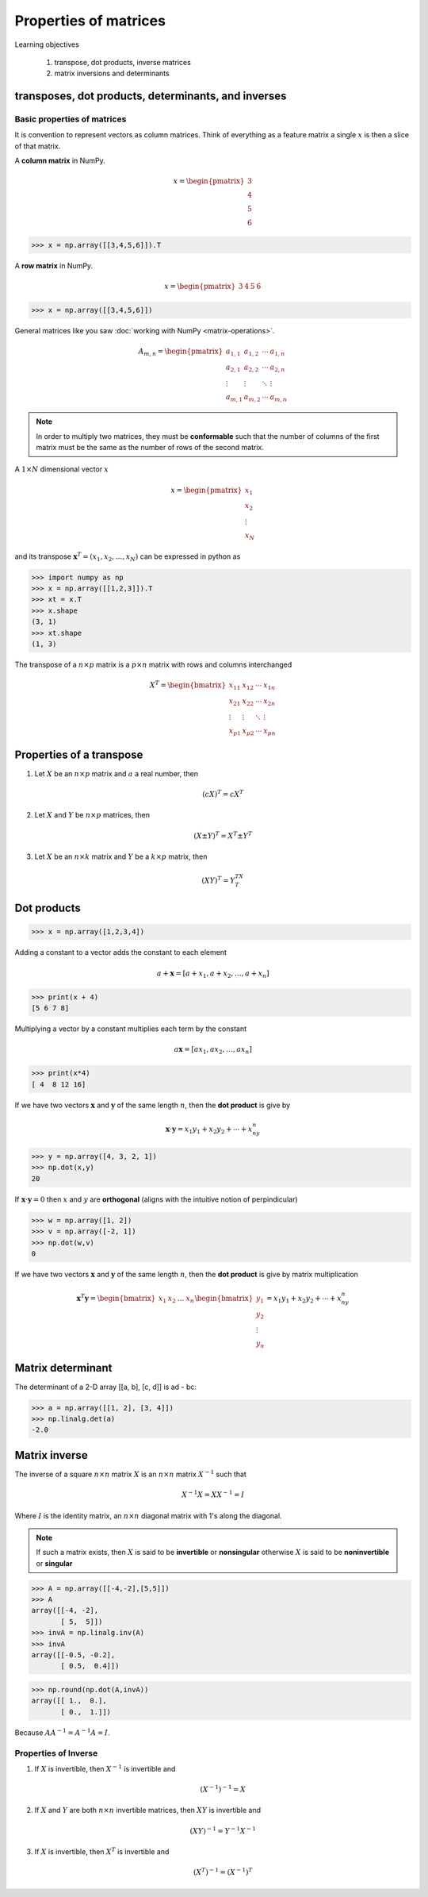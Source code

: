Properties of matrices
=============================

Learning objectives

  1. transpose, dot products, inverse matrices
  2. matrix inversions and determinants 

transposes, dot products, determinants, and inverses
-----------------------------------------------------

Basic properties of matrices
^^^^^^^^^^^^^^^^^^^^^^^^^^^^^^^

It is convention to represent vectors as column matrices.  Think of
everything as a feature matrix a single :math:`x` is then a slice of
that matrix.


A **column matrix** in NumPy.

.. math::
    
    x =
    \begin{pmatrix}
    3  \\
    4  \\
    5  \\
    6  
    \end{pmatrix}

>>> x = np.array([[3,4,5,6]]).T

A **row matrix** in NumPy.

.. math::

    x =
    \begin{pmatrix}
    3 & 4 & 5 & 6
    \end{pmatrix}

>>> x = np.array([[3,4,5,6]])

General matrices like you saw :doc:`working with NumPy <matrix-operations>`.

.. math::

     A_{m,n} =
    \begin{pmatrix}
     a_{1,1} & a_{1,2} & \cdots & a_{1,n} \\
     a_{2,1} & a_{2,2} & \cdots & a_{2,n} \\
     \vdots  & \vdots  & \ddots & \vdots  \\
     a_{m,1} & a_{m,2} & \cdots & a_{m,n}
    \end{pmatrix}

    
.. note:: In order to multiply two matrices, they must be
          **conformable** such that the number of columns of the first
          matrix must be the same as the number of rows of the second
          matrix.


A :math:`1 \times N` dimensional vector :math:`x` 

.. math::

    x =
    \begin{pmatrix}
    x_{1}  \\
    x_{2}  \\
    \vdots \\
    x_{N}
    \end{pmatrix} 

and its transpose :math:`\mathbf{x}^{T} = (x_{1}, x_{2},\ldots,x_{N})` can be expressed in python as

>>> import numpy as np
>>> x = np.array([[1,2,3]]).T
>>> xt = x.T
>>> x.shape
(3, 1)
>>> xt.shape
(1, 3)

The transpose of a :math:`n \times p` matrix is a :math:`p \times n` matrix with rows and columns interchanged

.. math::
   
   X^T =
   \begin{bmatrix}
   x_{11} & x_{12} & \cdots & x_{1n} \\
   x_{21} & x_{22} & \cdots & x_{2n} \\
   \vdots & \vdots & \ddots & \vdots \\
   x_{p1} & x_{p2} & \cdots & x_{pn}
   \end{bmatrix}

Properties of a transpose
---------------------------

1. Let :math:`X` be an :math:`n \times p` matrix and :math:`a` a real number, then

   .. math::
      (cX)^T = cX^T

2. Let :math:`X` and :math:`Y` be :math:`n \times p` matrices, then

   .. math::
      (X \pm Y)^T = X^T \pm Y^T

3. Let :math:`X` be an :math:`n \times k` matrix and :math:`Y` be a :math:`k \times p` matrix, then

   .. math::
      (XY)^T = Y^TX^T

    
Dot products
----------------

>>> x = np.array([1,2,3,4])

Adding a constant to a vector adds the constant to each element

.. math::

   a + \mathbf{x} = [a + x_1, a + x_2, \ldots, a + x_n]

>>> print(x + 4)
[5 6 7 8]

Multiplying a vector by a constant multiplies each term by the constant

.. math::

   a \mathbf{x} = [ax_1, ax_2, \ldots, ax_n]

>>> print(x*4)
[ 4  8 12 16]

If we have two vectors :math:`\mathbf{x}` and :math:`\mathbf{y}`
of the same length :math:`n`, then the **dot product** is give by

.. math::
  \mathbf{x} \cdot \mathbf{y} = x_1 y_1 + x_2 y_2 + \cdots + x_ny_n

>>> y = np.array([4, 3, 2, 1])
>>> np.dot(x,y)
20

If :math:`\mathbf{x} \cdot \mathbf{y} = 0` then :math:`x` and :math:`y` are **orthogonal** (aligns with the intuitive notion of perpindicular)

>>> w = np.array([1, 2])
>>> v = np.array([-2, 1])
>>> np.dot(w,v)
0

If we have two vectors :math:`\mathbf{x}` and :math:`\mathbf{y}` of the
same length :math:`n`, then the **dot product** is give by matrix multiplication

.. math::

   \mathbf{x}^T \mathbf{y} =
   \begin{bmatrix} x_1& x_2 & \ldots & x_n \end{bmatrix}
   \begin{bmatrix}
   y_{1}\\
   y_{2}\\
   \vdots\\
   y_{n}
   \end{bmatrix}  =
   x_1y_1 + x_2y_2 + \cdots + x_ny_n


Matrix determinant
--------------------

The determinant of a 2-D array [[a, b], [c, d]] is ad - bc:

>>> a = np.array([[1, 2], [3, 4]])
>>> np.linalg.det(a)
-2.0

Matrix inverse
----------------

The inverse of a square :math:`n \times n` matrix :math:`X` is an :math:`n \times n` matrix :math:`X^{-1}` such that

.. math::
   X^{-1}X = XX^{-1} = I

Where :math:`I` is the identity matrix, an :math:`n \times n` diagonal matrix with 1's along the diagonal.

.. note:: If such a matrix exists, then :math:`X` is said to be
          **invertible** or **nonsingular** otherwise :math:`X` is
          said to be **noninvertible** or **singular**

>>> A = np.array([[-4,-2],[5,5]])
>>> A
array([[-4, -2],
       [ 5,  5]])
>>> invA = np.linalg.inv(A)
>>> invA
array([[-0.5, -0.2],
       [ 0.5,  0.4]])

>>> np.round(np.dot(A,invA))
array([[ 1.,  0.],
       [ 0.,  1.]])

Because :math:`AA^{-1} = A^{-1}A = I`.

       
Properties of Inverse
^^^^^^^^^^^^^^^^^^^^^^

1. If :math:`X` is invertible, then :math:`X^{-1}` is invertible and

   .. math::
      (X^{-1})^{-1} = X
   
2. If :math:`X` and :math:`Y` are both :math:`n \times n` invertible
   matrices, then :math:`XY` is invertible and

   .. math::
      (XY)^{-1} = Y^{-1}X^{-1}
   
3. If :math:`X` is invertible, then :math:`X^T` is invertible and

   .. math::
      (X^T)^{-1} = (X^{-1})^T

       


